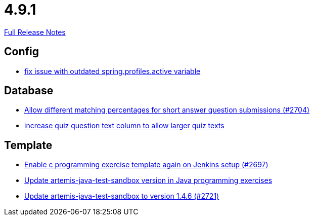 // SPDX-FileCopyrightText: 2023 Artemis Changelog Contributors
//
// SPDX-License-Identifier: CC-BY-SA-4.0

= 4.9.1

link:https://github.com/ls1intum/Artemis/releases/tag/4.9.1[Full Release Notes]

== Config

* link:https://www.github.com/ls1intum/Artemis/commit/c41174b09961f97774fa36ee1b6e6888d61c1596/[fix issue with outdated spring.profiles.active variable]


== Database

* link:https://www.github.com/ls1intum/Artemis/commit/0df07fbe2fa9d964f1c4305e558ae26a9501f548/[Allow different matching percentages for short answer question submissions (#2704)]
* link:https://www.github.com/ls1intum/Artemis/commit/04a3194e88aa127ff8c7cc14e29bc5253f29dc5b/[increase quiz question text column to allow larger quiz texts]


== Template

* link:https://www.github.com/ls1intum/Artemis/commit/052a0145e09e4f61f9d5e54e989b8c628003c856/[Enable c programming exercise template again on Jenkins setup (#2697)]
* link:https://www.github.com/ls1intum/Artemis/commit/867b181009aeb3289114ea5ebc725684bf1f3310/[Update artemis-java-test-sandbox version in Java programming exercises]
* link:https://www.github.com/ls1intum/Artemis/commit/fd9ec34e076b13640dd89a554794f22f2d6b66d1/[Update artemis-java-test-sandbox to version 1.4.6 (#2721)]
